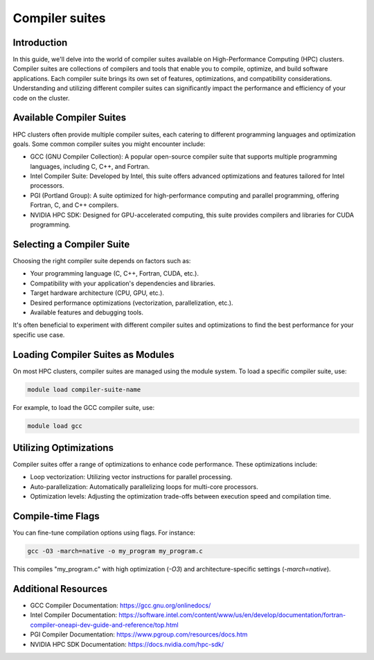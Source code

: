 Compiler suites
===============

Introduction
------------

In this guide, we'll delve into the world of compiler suites available on High-Performance Computing (HPC) clusters. Compiler suites are collections of compilers and tools that enable you to compile, optimize, and build software applications. Each compiler suite brings its own set of features, optimizations, and compatibility considerations. Understanding and utilizing different compiler suites can significantly impact the performance and efficiency of your code on the cluster.

Available Compiler Suites
-------------------------

HPC clusters often provide multiple compiler suites, each catering to different programming languages and optimization goals. Some common compiler suites you might encounter include:

- GCC (GNU Compiler Collection): A popular open-source compiler suite that supports multiple programming languages, including C, C++, and Fortran.

- Intel Compiler Suite: Developed by Intel, this suite offers advanced optimizations and features tailored for Intel processors.

- PGI (Portland Group): A suite optimized for high-performance computing and parallel programming, offering Fortran, C, and C++ compilers.

- NVIDIA HPC SDK: Designed for GPU-accelerated computing, this suite provides compilers and libraries for CUDA programming.

Selecting a Compiler Suite
--------------------------

Choosing the right compiler suite depends on factors such as:

- Your programming language (C, C++, Fortran, CUDA, etc.).
- Compatibility with your application's dependencies and libraries.
- Target hardware architecture (CPU, GPU, etc.).
- Desired performance optimizations (vectorization, parallelization, etc.).
- Available features and debugging tools.

It's often beneficial to experiment with different compiler suites and optimizations to find the best performance for your specific use case.

Loading Compiler Suites as Modules
-----------------------------------

On most HPC clusters, compiler suites are managed using the module system. To load a specific compiler suite, use:

.. code-block:: bash

    module load compiler-suite-name

For example, to load the GCC compiler suite, use:

.. code-block:: bash

    module load gcc

Utilizing Optimizations
-----------------------

Compiler suites offer a range of optimizations to enhance code performance. These optimizations include:

- Loop vectorization: Utilizing vector instructions for parallel processing.
- Auto-parallelization: Automatically parallelizing loops for multi-core processors.
- Optimization levels: Adjusting the optimization trade-offs between execution speed and compilation time.

Compile-time Flags
------------------

You can fine-tune compilation options using flags. For instance:

.. code-block:: bash

    gcc -O3 -march=native -o my_program my_program.c

This compiles "my_program.c" with high optimization (`-O3`) and architecture-specific settings (`-march=native`).

Additional Resources
---------------------

- GCC Compiler Documentation: https://gcc.gnu.org/onlinedocs/
- Intel Compiler Documentation: https://software.intel.com/content/www/us/en/develop/documentation/fortran-compiler-oneapi-dev-guide-and-reference/top.html
- PGI Compiler Documentation: https://www.pgroup.com/resources/docs.htm
- NVIDIA HPC SDK Documentation: https://docs.nvidia.com/hpc-sdk/
